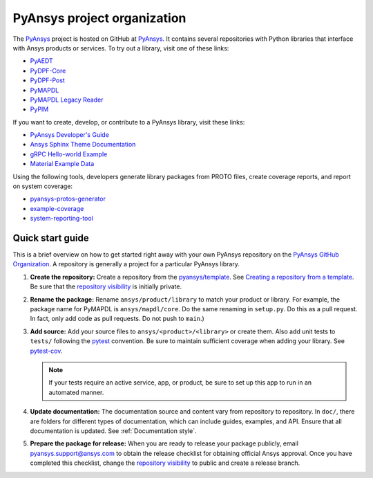 PyAnsys project organization
============================

The `PyAnsys <https://docs.pyansys.com/>`_ project is hosted on GitHub at `PyAnsys
<https://github.com/pyansys>`_. It contains several repositories with 
Python libraries that interface with Ansys products or services. 
To try out a library, visit one of these links:

* `PyAEDT`_
* `PyDPF-Core <https://github.com/pyansys/DPF-Core>`_
* `PyDPF-Post <https://github.com/pyansys/DPF-Post>`_
* `PyMAPDL`_
* `PyMAPDL Legacy Reader <https://github.com/pyansys/pymapdl-reader>`_
* `PyPIM <https://github.com/pyansys/pypim>`_

If you want to create, develop, or contribute to a PyAnsys library, 
visit these links:

* `PyAnsys Developer's Guide <https://github.com/pyansys/about>`_
* `Ansys Sphinx Theme Documentation <https://github.com/ansys/ansys-sphinx-theme>`_
* `gRPC Hello-world Example <https://github.com/pyansys/pyansys-helloworld>`_
* `Material Example Data <https://github.com/pyansys/example-data>`_

Using the following tools, developers generate library packages from 
PROTO files, create coverage reports, and report on system coverage:

* `pyansys-protos-generator <https://github.com/pyansys/pyansys-protos-generator>`_
* `example-coverage <https://github.com/pyansys/example-coverage>`_
* `system-reporting-tool <https://github.com/pyansys/system-reporting-tool>`_

Quick start guide
-----------------

This is a brief overview on how to get started right away with your own PyAnsys
repository on the `PyAnsys GitHub Organization`_. A repository is generally a
project for a particular PyAnsys library.

#. **Create the repository:** Create a repository from the
   `pyansys/template`_.  See `Creating a repository from a template`_.
   Be sure that the `repository visibility`_ is initially private.
   
#. **Rename the package:** Rename ``ansys/product/library`` to match
   your product or library. For example, the package name for
   PyMAPDL is ``ansys/mapdl/core``. Do the
   same renaming in ``setup.py``. Do this as a pull request. In fact, only add
   code as pull requests. Do not push to ``main``.)

#. **Add source:** Add your source files to
   ``ansys/<product>/<library>`` or create them.  Also add unit tests to 
   ``tests/`` following the `pytest`_ convention. Be sure to maintain
   sufficient coverage when adding your library. See `pytest-cov`_.

   .. note::
      If your tests require an active service, app, or product,
      be sure to set up this app to run in an automated manner.

#. **Update documentation:** The documentation source and content 
   vary from repository to repository. In ``doc/``, there are folders for
   different types of documentation, which can include guides, examples,
   and API. Ensure that all documentation is updated. See :ref:`Documentation
   style`.

#. **Prepare the package for release:** When you are ready to release
   your package publicly, email `pyansys.support@ansys.com <pyansys.support@ansys.com>`_
   to obtain the release checklist for obtaining official Ansys approval.
   Once you have completed this checklist, change the `repository visibility`_
   to public and create a release branch.


.. todo::

   gRPC - Starting Guide

.. todo::

   C Extension - Starting Guide

.. todo::

   Others like requests, RPC, COM, etc.

.. _PyAEDT: https://github.com/pyansys/PyAEDT
.. _PyMAPDL: https://github.com/pyansys/pymapdl
.. _pytest-cov: https://pytest-cov.readthedocs.io/en/latest/reporting.html
.. _pyansys/template: https://github.com/pyansys/template
.. _Creating a repository from a template: https://docs.github.com/en/repositories/creating-and-managing-repositories/creating-a-repository-from-a-template
.. _repository visibility: https://docs.github.com/en/repositories/managing-your-repositorys-settings-and-features/managing-repository-settings/setting-repository-visibility
.. _PyAnsys GitHub Organization: https://github.com/pyansys
.. _pytest: https://pytest.org/

